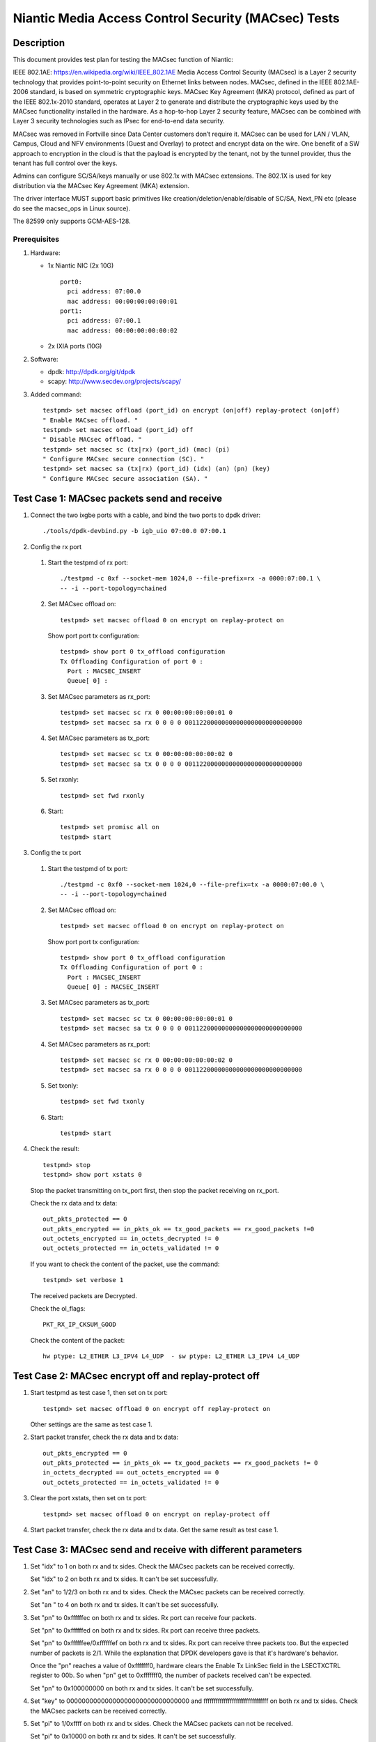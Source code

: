 .. Copyright (c) <2017>, Intel Corporation
   All rights reserved.

   Redistribution and use in source and binary forms, with or without
   modification, are permitted provided that the following conditions
   are met:

   - Redistributions of source code must retain the above copyright
     notice, this list of conditions and the following disclaimer.

   - Redistributions in binary form must reproduce the above copyright
     notice, this list of conditions and the following disclaimer in
     the documentation and/or other materials provided with the
     distribution.

   - Neither the name of Intel Corporation nor the names of its
     contributors may be used to endorse or promote products derived
     from this software without specific prior written permission.

   THIS SOFTWARE IS PROVIDED BY THE COPYRIGHT HOLDERS AND CONTRIBUTORS
   "AS IS" AND ANY EXPRESS OR IMPLIED WARRANTIES, INCLUDING, BUT NOT
   LIMITED TO, THE IMPLIED WARRANTIES OF MERCHANTABILITY AND FITNESS
   FOR A PARTICULAR PURPOSE ARE DISCLAIMED. IN NO EVENT SHALL THE
   COPYRIGHT OWNER OR CONTRIBUTORS BE LIABLE FOR ANY DIRECT, INDIRECT,
   INCIDENTAL, SPECIAL, EXEMPLARY, OR CONSEQUENTIAL DAMAGES
   (INCLUDING, BUT NOT LIMITED TO, PROCUREMENT OF SUBSTITUTE GOODS OR
   SERVICES; LOSS OF USE, DATA, OR PROFITS; OR BUSINESS INTERRUPTION)
   HOWEVER CAUSED AND ON ANY THEORY OF LIABILITY, WHETHER IN CONTRACT,
   STRICT LIABILITY, OR TORT (INCLUDING NEGLIGENCE OR OTHERWISE)
   ARISING IN ANY WAY OUT OF THE USE OF THIS SOFTWARE, EVEN IF ADVISED
   OF THE POSSIBILITY OF SUCH DAMAGE.

====================================================
Niantic Media Access Control Security (MACsec) Tests
====================================================

Description
===========

This document provides test plan for testing the MACsec function of Niantic:

IEEE 802.1AE:  https://en.wikipedia.org/wiki/IEEE_802.1AE
Media Access Control Security (MACsec) is a Layer 2 security technology
that provides point-to-point security on Ethernet links between nodes.
MACsec, defined in the IEEE 802.1AE-2006 standard, is based on symmetric
cryptographic keys. MACsec Key Agreement (MKA) protocol, defined as part
of the IEEE 802.1x-2010 standard, operates at Layer 2 to generate and
distribute the cryptographic keys used by the MACsec functionality installed
in the hardware.
As a hop-to-hop Layer 2 security feature, MACsec can be combined with
Layer 3 security technologies such as IPsec for end-to-end data security.

MACsec was removed in Fortville since Data Center customers don’t require it.
MACsec can be used for LAN / VLAN, Campus, Cloud and NFV environments
(Guest and Overlay) to protect and encrypt data on the wire.
One benefit of a SW approach to encryption in the cloud is that the payload
is encrypted by the tenant, not by the tunnel provider, thus the tenant has
full control over the keys.

Admins can configure SC/SA/keys manually or use 802.1x with MACsec extensions.
The 802.1X is used for key distribution via the MACsec Key Agreement (MKA)
extension.

The driver interface MUST support basic primitives like
creation/deletion/enable/disable of SC/SA, Next_PN etc
(please do see the macsec_ops in Linux source).

The 82599 only supports GCM-AES-128.

Prerequisites
-------------

1. Hardware:

   * 1x Niantic NIC (2x 10G)
     ::

       port0:
         pci address: 07:00.0
         mac address: 00:00:00:00:00:01
       port1:
         pci address: 07:00.1
         mac address: 00:00:00:00:00:02

   * 2x IXIA ports (10G)

2. Software:

   * dpdk: http://dpdk.org/git/dpdk
   * scapy: http://www.secdev.org/projects/scapy/

3. Added command::

      testpmd> set macsec offload (port_id) on encrypt (on|off) replay-protect (on|off)
      " Enable MACsec offload. "
      testpmd> set macsec offload (port_id) off
      " Disable MACsec offload. "
      testpmd> set macsec sc (tx|rx) (port_id) (mac) (pi)
      " Configure MACsec secure connection (SC). "
      testpmd> set macsec sa (tx|rx) (port_id) (idx) (an) (pn) (key)
      " Configure MACsec secure association (SA). "


Test Case 1: MACsec packets send and receive
============================================

1. Connect the two ixgbe ports with a cable,
   and bind the two ports to dpdk driver::

      ./tools/dpdk-devbind.py -b igb_uio 07:00.0 07:00.1

2. Config the rx port

  1. Start the testpmd of rx port::

      ./testpmd -c 0xf --socket-mem 1024,0 --file-prefix=rx -a 0000:07:00.1 \
      -- -i --port-topology=chained

  2. Set MACsec offload on::

      testpmd> set macsec offload 0 on encrypt on replay-protect on

     Show port port tx configuration::

      testpmd> show port 0 tx_offload configuration
      Tx Offloading Configuration of port 0 :
        Port : MACSEC_INSERT
        Queue[ 0] :

  3. Set MACsec parameters as rx_port::

      testpmd> set macsec sc rx 0 00:00:00:00:00:01 0
      testpmd> set macsec sa rx 0 0 0 0 00112200000000000000000000000000

  4. Set MACsec parameters as tx_port::

      testpmd> set macsec sc tx 0 00:00:00:00:00:02 0
      testpmd> set macsec sa tx 0 0 0 0 00112200000000000000000000000000

  5. Set rxonly::

      testpmd> set fwd rxonly

  6. Start::

      testpmd> set promisc all on
      testpmd> start

3. Config the tx port

  1. Start the testpmd of tx port::

      ./testpmd -c 0xf0 --socket-mem 1024,0 --file-prefix=tx -a 0000:07:00.0 \
      -- -i --port-topology=chained

  2. Set MACsec offload on::

      testpmd> set macsec offload 0 on encrypt on replay-protect on

     Show port port tx configuration::

      testpmd> show port 0 tx_offload configuration
      Tx Offloading Configuration of port 0 :
        Port : MACSEC_INSERT
        Queue[ 0] : MACSEC_INSERT

  3. Set MACsec parameters as tx_port::

      testpmd> set macsec sc tx 0 00:00:00:00:00:01 0
      testpmd> set macsec sa tx 0 0 0 0 00112200000000000000000000000000

  4. Set MACsec parameters as rx_port::

      testpmd> set macsec sc rx 0 00:00:00:00:00:02 0
      testpmd> set macsec sa rx 0 0 0 0 00112200000000000000000000000000

  5. Set txonly::

      testpmd> set fwd txonly

  6. Start::

      testpmd> start

4. Check the result::

      testpmd> stop
      testpmd> show port xstats 0

   Stop the packet transmitting on tx_port first, then stop the packet receiving
   on rx_port.

   Check the rx data and tx data::

      out_pkts_protected == 0
      out_pkts_encrypted == in_pkts_ok == tx_good_packets == rx_good_packets !=0
      out_octets_encrypted == in_octets_decrypted != 0
      out_octets_protected == in_octets_validated != 0

   If you want to check the content of the packet, use the command::

      testpmd> set verbose 1

   The received packets are Decrypted.

   Check the ol_flags::

      PKT_RX_IP_CKSUM_GOOD

   Check the content of the packet::

      hw ptype: L2_ETHER L3_IPV4 L4_UDP  - sw ptype: L2_ETHER L3_IPV4 L4_UDP


Test Case 2: MACsec encrypt off and replay-protect off
======================================================

1. Start testpmd as test case 1, then set on tx port::

      testpmd> set macsec offload 0 on encrypt off replay-protect on

   Other settings are the same as test case 1.

2. Start packet transfer, check the rx data and tx data::

      out_pkts_encrypted == 0
      out_pkts_protected == in_pkts_ok == tx_good_packets == rx_good_packets != 0
      in_octets_decrypted == out_octets_encrypted == 0
      out_octets_protected == in_octets_validated != 0

3. Clear the port xstats, then set on tx port::

      testpmd> set macsec offload 0 on encrypt on replay-protect off

4. Start packet transfer, check the rx data and tx data.
   Get the same result as test case 1.


Test Case 3: MACsec send and receive with different parameters
==============================================================

1. Set "idx" to 1 on both rx and tx sides.
   Check the MACsec packets can be received correctly.

   Set "idx" to 2 on both rx and tx sides.
   It can't be set successfully.

2. Set "an" to 1/2/3 on both rx and tx sides.
   Check the MACsec packets can be received correctly.

   Set "an " to 4 on both rx and tx sides.
   It can't be set successfully.

3. Set "pn" to 0xffffffec on both rx and tx sides.
   Rx port can receive four packets.

   Set "pn" to 0xffffffed on both rx and tx sides.
   Rx port can receive three packets.

   Set "pn" to 0xffffffee/0xffffffef on both rx and tx sides.
   Rx port can receive three packets too. But the expected number
   of packets is 2/1. While the explanation that DPDK developers
   gave is that it's hardware's behavior.

   Once the "pn" reaches a value of 0xfffffff0, hardware clears
   the Enable Tx LinkSec field in the LSECTXCTRL register to 00b.
   So when "pn" get to 0xfffffff0, the number of packets received can't
   be expected.

   Set "pn" to 0x100000000 on both rx and tx sides.
   It can't be set successfully.

4. Set "key" to 00000000000000000000000000000000 and
   ffffffffffffffffffffffffffffffff on both rx and tx sides.
   Check the MACsec packets can be received correctly.

5. Set "pi" to 1/0xffff on both rx and tx sides.
   Check the MACsec packets can not be received.

   Set "pi" to 0x10000 on both rx and tx sides.
   It can't be set successfully.


Test Case 4: MACsec packets send and normal receive
===================================================

1. Disable MACsec offload on rx port::

      testpmd> set macsec offload 0 off

   Show port port tx configuration::

      testpmd> show port 0 tx_offload configuration
      Tx Offloading Configuration of port 0 :
        Port :
        Queue[ 0] :

2. Start the the packets transfer

3. Check the result::

      testpmd> stop
      testpmd> show port xstats 0

   Stop the testpmd on tx_port first, then stop the testpmd on rx_port.
   The received packets are encrypted.

   Check the content of the packet::

      hw ptype: L2_ETHER  - sw ptype: L2_ETHER

   You can't find L3 and L4 information in the packet
   in_octets_decrypted and in_octets_validated doesn't increase on data
   transfer.


Test Case 5: normal packet send and MACsec receive
==================================================

1. Enable MACsec offload on rx port::

      testpmd> set macsec offload 0 on encrypt on replay-protect on

2. Disable MACsec offload on tx port::

      testpmd> set macsec offload 0 off
      testpmd> show port 0 tx_offload configuration
      Tx Offloading Configuration of port 0 :
        Port :
        Queue[ 0] : MACSEC_INSERT

3. Start the the packets transfer::

      testpmd> start

4. Check the result::

      testpmd> stop
      testpmd> show port xstats 0

   Stop the testpmd on tx_port first, then stop the testpmd on rx_port.
   The received packets are not encrypted.

   Check the content of the packet::

      hw ptype: L2_ETHER L3_IPV4 L4_UDP  - sw ptype: L2_ETHER L3_IPV4 L4_UDP

   in_octets_decrypted and out_pkts_encrypted doesn't increase on data
   transfer.


Test Case 6: MACsec send and receive with wrong parameters
==========================================================

1. Set different pn on rx and tx port, then start the data transfer.

  1. Set the parameters as test case 1, start and stop the data transfer.
     Check the result, rx port can receive and decrypt the packets normally.

  2. Reset the pn of tx port to 0::

      testpmd> set macsec sa tx 0 0 0 0 00112200000000000000000000000000

     Rx port can receive the packets until the pn equals the pn of tx port::

      out_pkts_encrypted = in_pkts_late + in_pkts_ok

2. Set different keys on rx and tx port, then start the data transfer::

      the RX-packets=0,
      in_octets_decrypted == out_octets_encrypted,
      in_pkts_notvalid == out_pkts_encrypted,
      in_pkts_ok=0,
      rx_good_packets=0

3. Set different pi on rx and tx port, then start the data transfer::

      in_octets_decrypted == out_octets_encrypted,
      in_pkts_ok = 0,
      in_pkts_nosci == out_pkts_encrypted

   note: pi only support changed on rx side, if change pi on tx side,
         it will be omitted.

4. Set different an on rx and tx port, then start the data transfer::

      rx_good_packets=0,
      in_octets_decrypted == out_octets_encrypted,
      in_pkts_notusingsa == out_pkts_encrypted,
      in_pkts_ok=0,

5. Set different index on rx and tx port, then start the data transfer::

      in_octets_decrypted == out_octets_encrypted,
      in_pkts_ok == out_pkts_encrypted


Test Case 7: performance test of MACsec offload packets
=======================================================

1. Tx linerate

   Port0 connected to IXIA port5, port1 connected to IXIA port6, set port0
   MACsec offload on, set fwd mac::

      ./testpmd -c 0xf --socket-mem 1024,0 -- -i \
      --port-topology=chained
      testpmd> set macsec offload 0 on encrypt on replay-protect on
      testpmd> set fwd mac
      testpmd> start

   On IXIA side, start IXIA port6 transmit, start the IXIA capture.
   View the IXIA port5 captured packet, the protocol is MACsec, the EtherType
   is 0x88E5, and the packet length is 96bytes, while the normal packet length
   is 32bytes.

   The valid frames received rate is 10.78Mpps, and the %linerate is 100%.

2. Rx linerate

   There are three ports 05:00.0 07:00.0 07:00.1. Connect 07:00.0 to 07:00.1
   with cable, connect 05:00.0 to IXIA. Bind the three ports to dpdk driver.
   Start two testpmd::

      ./testpmd -c 0xf --socket-mem 1024,0 --file-prefix=rx -a 0000:07:00.1 \
      -- -i --port-topology=chained

      testpmd> set macsec offload 0 on encrypt on replay-protect on
      testpmd> set macsec sc rx 0 00:00:00:00:00:01 0
      testpmd> set macsec sa rx 0 0 0 0 00112200000000000000000000000000
      testpmd> set macsec sc tx 0 00:00:00:00:00:02 0
      testpmd> set macsec sa tx 0 0 0 0 00112200000000000000000000000000
      testpmd> set fwd rxonly

      ./testpmd -c 0xf0 --socket-mem 1024,0 --file-prefix=tx -b 0000:07:00.1 \
      -- -i --port-topology=chained

      testpmd> set macsec offload 1 on encrypt on replay-protect on
      testpmd> set macsec sc rx 1 00:00:00:00:00:02 0
      testpmd> set macsec sa rx 1 0 0 0 00112200000000000000000000000000
      testpmd> set macsec sc tx 1 00:00:00:00:00:01 0
      testpmd> set macsec sa tx 1 0 0 0 00112200000000000000000000000000
      testpmd> set fwd mac

   Start on both two testpmd.
   Start data transmit from IXIA port, the frame size is 64bytes,
   the Ethertype is 0x0800. The rate is 14.88Mpps.

   Check the linerate on rxonly port::

      testpmd> show port stats 0

   It shows "Rx-pps:     10775697", so the rx %linerate is 100%.
   Check the MACsec packets number on tx side::

      testpmd> show port xstats 1

   On rx side::

      testpmd> show port xstats 0

   Check the rx data and tx data::

      in_pkts_ok == out_pkts_encrypted
